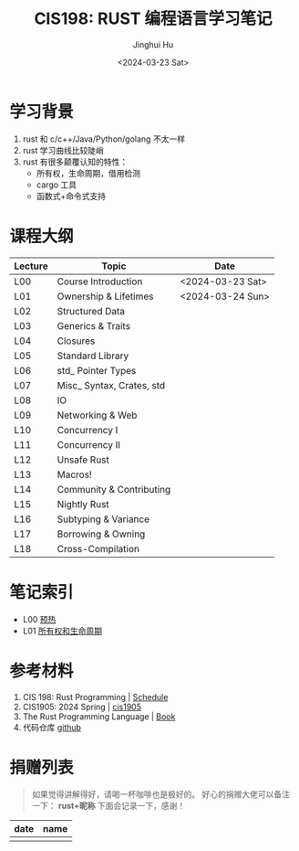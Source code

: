 #+TITLE: CIS198: RUST 编程语言学习笔记
#+AUTHOR: Jinghui Hu
#+EMAIL: hujinghui@buaa.edu.cn
#+DATE: <2024-03-23 Sat>
#+STARTUP: overview num indent
#+OPTIONS: ^:nil

[[file:images/rust01.jpeg]]

* 学习背景
1. rust 和 c/c++/Java/Python/golang 不太一样
2. rust 学习曲线比较陡峭
3. rust 有很多颠覆认知的特性：
   - 所有权，生命周期，借用检测
   - cargo 工具
   - 函数式+命令式支持

* 课程大纲
| Lecture | Topic                     | Date             |
|---------+---------------------------+------------------|
| L00     | Course Introduction       | <2024-03-23 Sat> |
| L01     | Ownership & Lifetimes     | <2024-03-24 Sun> |
| L02     | Structured Data           |                  |
| L03     | Generics & Traits         |                  |
| L04     | Closures                  |                  |
| L05     | Standard Library          |                  |
| L06     | std_ Pointer Types        |                  |
| L07     | Misc_ Syntax, Crates, std |                  |
| L08     | IO                        |                  |
| L09     | Networking & Web          |                  |
| L10     | Concurrency I             |                  |
| L11     | Concurrency II            |                  |
| L12     | Unsafe Rust               |                  |
| L13     | Macros!                   |                  |
| L14     | Community & Contributing  |                  |
| L15     | Nightly Rust              |                  |
| L16     | Subtyping & Variance      |                  |
| L17     | Borrowing & Owning        |                  |
| L18     | Cross-Compilation         |                  |

* 笔记索引
- L00 [[file:notes/l00-warmup.org][预热]]
- L01 [[file:notes/L01-ownership-lifetime.org][所有权和生命周期]]

* 参考材料
1. CIS 198: Rust Programming | [[http://cis198-2016s.github.io/schedule/][Schedule]]
2. CIS1905: 2024 Spring | [[https://www.cis1905.org/schedule.html][cis1905]]
3. The Rust Programming Language | [[https://doc.rust-lang.org/book/][Book]]
4. 代码仓库 [[https://github.com/Jeanhwea/cis198-rust-course.git][github]]

* 捐赠列表
#+BEGIN_QUOTE
如果觉得讲解得好，请喝一杯咖啡也是极好的。
好心的捐赠大佬可以备注一下： *rust+昵称* 下面会记录一下，感谢！
#+END_QUOTE

| date | name |
|------+------|
|      |      |

[[file:images/pay.jpg]]
